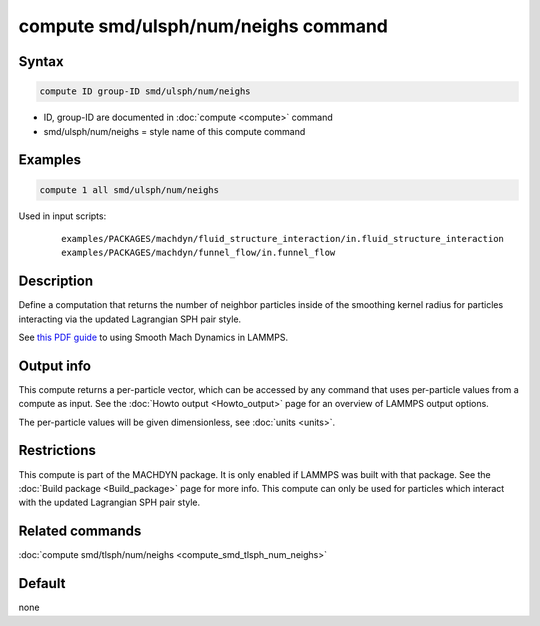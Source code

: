 .. index:: compute smd/ulsph/num/neighs

compute smd/ulsph/num/neighs command
====================================

Syntax
""""""

.. code-block:: LAMMPS

   compute ID group-ID smd/ulsph/num/neighs

* ID, group-ID are documented in :doc:`compute <compute>` command
* smd/ulsph/num/neighs = style name of this compute command

Examples
""""""""

.. code-block:: LAMMPS

   compute 1 all smd/ulsph/num/neighs

Used in input scripts:

  .. parsed-literal::

       examples/PACKAGES/machdyn/fluid_structure_interaction/in.fluid_structure_interaction
       examples/PACKAGES/machdyn/funnel_flow/in.funnel_flow

Description
"""""""""""

Define a computation that returns the number of neighbor particles
inside of the smoothing kernel radius for particles interacting via
the updated Lagrangian SPH pair style.

See `this PDF guide <PDF/SMD_LAMMPS_userguide.pdf>`_ to using Smooth
Mach Dynamics in LAMMPS.

Output info
"""""""""""

This compute returns a per-particle vector, which can be accessed by
any command that uses per-particle values from a compute as input.
See the :doc:`Howto output <Howto_output>` page for an overview of
LAMMPS output options.

The per-particle values will be given dimensionless, see :doc:`units <units>`.

Restrictions
""""""""""""

This compute is part of the MACHDYN package.  It is only enabled if
LAMMPS was built with that package.  See the :doc:`Build package <Build_package>` page for more info.  This compute can
only be used for particles which interact with the updated Lagrangian
SPH pair style.

Related commands
""""""""""""""""

:doc:`compute smd/tlsph/num/neighs <compute_smd_tlsph_num_neighs>`

Default
"""""""

none
